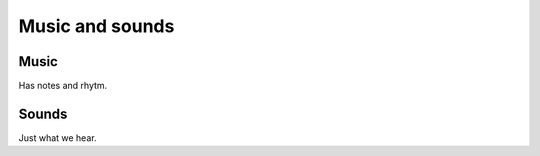 Music and sounds
================

Music
-----

Has notes and rhytm.

Sounds
------

Just what we hear.